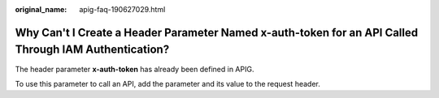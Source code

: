 :original_name: apig-faq-190627029.html

.. _apig-faq-190627029:

Why Can't I Create a Header Parameter Named x-auth-token for an API Called Through IAM Authentication?
======================================================================================================

The header parameter **x-auth-token** has already been defined in APIG.

To use this parameter to call an API, add the parameter and its value to the request header.
